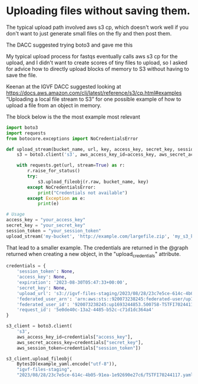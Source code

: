 * Uploading files without saving them.

The typical upload path involved aws s3 cp, which doesn't work well if
you don't want to just generate small files on the fly and then post
them.

The DACC suggested trying boto3 and gave me this

My typical upload process for fastqs eventually calls aws s3 cp for
the upload, and I didn't want to create scores of tiny files to
upload, so I asked for advice how to directly upload blocks of memory
to S3 without having to save the file.

Keenan at the IGVF DACC suggested looking at
https://docs.aws.amazon.com/cli/latest/reference/s3/cp.html#examples
“Uploading a local file stream to S3” for one possible example of how
to upload a file from an object in memory.

The block below is the the most example most relevant

#+begin_src python
import boto3
import requests
from botocore.exceptions import NoCredentialsError

def upload_stream(bucket_name, url, key, access_key, secret_key, session_token):
    s3 = boto3.client('s3', aws_access_key_id=access_key, aws_secret_access_key=secret_key, aws_session_token=session_token)

    with requests.get(url, stream=True) as r:
        r.raise_for_status()
        try:
            s3.upload_fileobj(r.raw, bucket_name, key)
        except NoCredentialsError:
            print("Credentials not available")
        except Exception as e:
            print(e)

# Usage
access_key = "your_access_key"
secret_key = "your_secret_key"
session_token = "your_session_token"
upload_stream('my-bucket', 'http://example.com/largefile.zip', 'my_s3_key', access_key, secret_key, session_token)
#+end_src

That lead to a smaller example. The credentials are returned in the
@graph returned when creating a new object, in the
"upload_credentials" attribute.

#+begin_src python
  credentials = {
      'session_token': None,
      'access_key': None,
      'expiration': '2023-08-30T05:47:33+00:00',
      'secret_key': None,
      'upload_url': 's3://igvf-files-staging/2023/08/28/23c7e5ce-614c-4b05-91ea-1e92690e27c6/TSTFI70244117.yaml',
      'federated_user_arn': 'arn:aws:sts::920073238245:federated-user/up1693244853.500758-TSTFI7024411',
      'federated_user_id': '920073238245:up1693244853.500758-TSTFI7024411',
      'request_id': '5e0de40c-13a2-4485-b52c-c71d1dc364a4'
  }

  s3_client = boto3.client(
      's3',
      aws_access_key_id=credentials["access_key"],
      aws_secret_access_key=credentials["secret_key"],
      aws_session_token=credentials["session_token"])

  s3_client.upload_fileobj(
      BytesIO(example_yaml.encode("utf-8")),
      "igvf-files-staging",
      "2023/08/28/23c7e5ce-614c-4b05-91ea-1e92690e27c6/TSTFI70244117.yaml")
#+end_src
